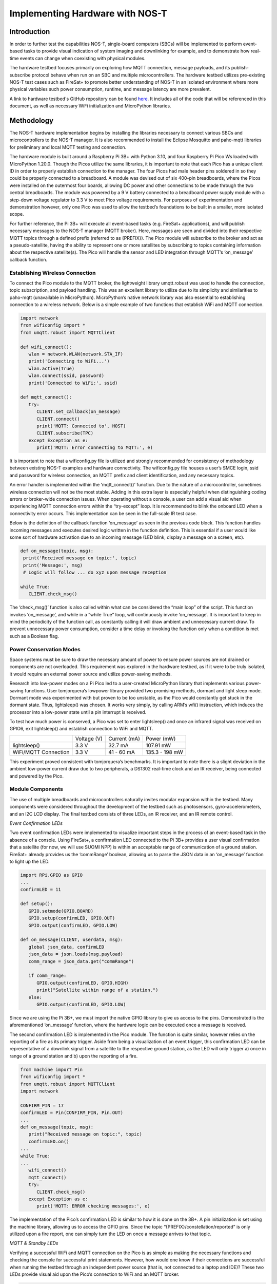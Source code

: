 

Implementing Hardware with NOS-T
================================

Introduction
------------

In order to further test the capabilities NOS-T, single-board
computers (SBCs) will be implemented to perform event-based tasks to
provide visual indication of system imaging and downlinking for example,
and to demonstrate how real-time events can change when coexisting with
physical modules.

The hardware testbed focuses primarily on exploring how MQTT connection,
message payloads, and its publish-subscribe protocol behave when run on
an SBC and multiple microcontrollers. The hardware testbed utilizes
pre-existing NOS-T test cases such as FireSat+ to promote better
understanding of NOS-T in an isolated environment where more physical
variables such power consumption, runtime, and message latency are more
prevalent.

A link to hardware testbed's GitHub repository can be found `here <https://github.com/hteele/nost-hardware-testbed>`_. It includes all of the code that will be referenced in this document, as well as necessary WiFi initialization and MicroPython libraries.

Methodology
-----------

The NOS-T hardware implementation begins by installing the libraries
necessary to connect various SBCs and microcontrollers to the NOS-T
manager. It is also recommended to install the Eclipse Mosquitto and
paho-mqtt libraries for preliminary and local MQTT testing and
connection.

The hardware module is built around a Raspberry Pi 3B+ with Python 3.10,
and four Raspberry Pi Pico Ws loaded with MicroPython 1.20.0. Though the
Picos utilize the same libraries, it is important to note that each Pico
has a unique client ID in order to properly establish connection to the
manager. The four Picos had male header pins soldered in so they could
be properly connected to a breadboard. A module was devised out of six
400-pin breadboards, where the Picos were installed on the outermost
four boards, allowing DC power and other connections to be made through
the two central breadboards. The module was powered by a 9 V battery
connected to a breadboard power supply module with a step-down voltage
regulator to 3.3 V to meet Pico voltage requirements. For purposes of
experimentation and demonstration however, only one Pico was used to
allow the testbed’s foundations to be built in a smaller, more isolated
scope.

For further reference, the Pi 3B+ will execute all event-based tasks
(e.g. FireSat+ applications), and will publish necessary messages to the
NOS-T manager (MQTT broker). Here, messages are seen and divided into
their respective MQTT topics through a defined prefix (referred to as
{PREFIX}). The Pico module will subscribe to the broker and act as a
pseudo-satellite, having the ability to represent one or more satellites
by subscribing to topics containing information about the respective
satellite(s). The Pico will handle the sensor and LED integration
through MQTT’s ‘on\_message’ callback function.

|image1|

Establishing Wireless Connection
^^^^^^^^^^^^^^^^^^^^^^^^^^^^^^^^

To connect the Pico module to the MQTT broker, the lightweight library
umqtt.robust was used to handle the connection, topic subscription, and
payload handling. This was an excellent library to utilize due to its
simplicity and similarities to paho-mqtt (unavailable in MicroPython).
MicroPython’s native network library was also essential to establishing
connection to a wireless network. Below is a simple example of two
functions that establish WiFi and MQTT connection.

.. code-block:: python3

   import network
   from wificonfig import *
   from umqtt.robust import MQTTClient

   def wifi_connect():
      wlan = network.WLAN(network.STA_IF)
      print('Connecting to WiFi...')
      wlan.active(True)
      wlan.connect(ssid, password)
      print('Connected to WiFi:', ssid)

   def mqtt_connect():
      try:
         CLIENT.set_callback(on_message)
         CLIENT.connect()
         print('MQTT: Connected to', HOST)
         CLIENT.subscribe(TPC)
      except Exception as e:
         print('MQTT: Error connecting to MQTT:', e)


It is important to note that a wificonfig.py file is utilized and
strongly recommended for consistency of methodology between existing
NOS-T examples and hardware connectivity. The wificonfig.py file houses
a user’s SMCE login, ssid and password for wireless connection, an MQTT
prefix and client identification, and any necessary topics.

An error handler is implemented within the ‘mqtt\_connect()’ function.
Due to the nature of a microcontroller, sometimes wireless connection
will not be the most stable. Adding in this extra layer is especially
helpful when distinguishing coding errors or broker-wide connection
issues. When operating without a console, a user can add a visual aid
when experiencing MQTT connection errors within the “try-except” loop.
It is recommended to blink the onboard LED when a connectivity error
occurs. This implementation can be seen in the full-scale IR test case.

Below is the definition of the callback function ‘on\_message’ as seen
in the previous code block. This function handles incoming messages and
executes desired logic written in the function definition. This is
essential if a user would like some sort of hardware activation due to
an incoming message (LED blink, display a message on a screen, etc).

.. code-block:: python3

   def on_message(topic, msg):
    print('Received message on topic:', topic)
    print('Message:', msg)
    # Logic will follow ... do xyz upon message reception
    
   while True:
      CLIENT.check_msg()


The ‘check\_msg()’ function is also called within what can be considered
the “main loop” of the script. This function invokes ‘on\_message’, and
while in a “while True” loop, will continuously invoke ‘on\_message’. It
is important to keep in mind the periodicity of the function call, as
constantly calling it will draw ambient and unnecessary current draw. To
prevent unnecessary power consumption, consider a time delay or invoking
the function only when a condition is met such as a Boolean flag.

Power Conservation Modes
^^^^^^^^^^^^^^^^^^^^^^^^

Space systems must be sure to draw the necessary amount of power to
ensure power sources are not drained or components are not overloaded.
This requirement was explored in the hardware testbed, as if it were to
be truly isolated, it would require an external power source and utilize
power-saving methods.

Research into low-power modes on a Pi Pico led to a user-created
MicroPython library that implements various power-saving functions. User
tomjorquera’s lowpower library provided two promising methods, dormant
and light sleep mode. Dormant mode was experimented with but proven to
be too unstable, as the Pico would constantly get stuck in the dormant
state. Thus, lightsleep() was chosen. It works very simply, by calling
ARM’s wfi() instruction, which induces the processor into a low-power
state until a pin interrupt is received.

To test how much power is conserved, a Pico was set to enter
lightsleep() and once an infrared signal was received on GPIO6, exit
lightsleep() and establish connection to WiFi and MQTT.

+------------------------+---------------+----------------+------------------+
|                        | Voltage (V)   | Current (mA)   | Power (mW)       |
+------------------------+---------------+----------------+------------------+
| lightsleep()           | 3.3 V         | 32.7 mA        | 107.91 mW        |
+------------------------+---------------+----------------+------------------+
| WiFi/MQTT Connection   | 3.3 V         | 41 - 60 mA     | 135.3 - 198 mW   |
+------------------------+---------------+----------------+------------------+

This experiment proved consistent with tomjorquera’s benchmarks. It is
important to note there is a slight deviation in the ambient low-power
current draw due to two peripherals, a DS1302 real-time clock and an IR
receiver, being connected and powered by the Pico.

Module Components 
^^^^^^^^^^^^^^^^^

The use of multiple breadboards and microcontrollers naturally invites
modular expansion within the testbed. Many components were considered
throughout the development of the testbed such as photosensors,
gyro-accelerometers, and an I2C LCD display. The final testbed consists
of three LEDs, an IR receiver, and an IR remote control.

*Event Confirmation LEDs*

Two event confirmation LEDs were implemented to visualize important
steps in the process of an event-based task in the absence of a console.
Using FireSat+, a confirmation LED connected to the Pi 3B+ provides a
user visual confirmation that a satellite (for now, we will use SUOMI
NPP) is within an acceptable range of communication of a ground station.
FireSat+ already provides us the ‘commRange’ boolean, allowing us to
parse the JSON data in an ‘on\_message’ function to light up the LED.

.. code-block:: python3

   import RPi.GPIO as GPIO
   ...
   confirmLED = 11

   def setup():
      GPIO.setmode(GPIO.BOARD)
      GPIO.setup(confirmLED, GPIO.OUT)
      GPIO.output(confirmLED, GPIO.LOW)
      
   def on_message(CLIENT, userdata, msg):
      global json_data, confirmLED
      json_data = json.loads(msg.payload)
      comm_range = json_data.get("commRange")
      
      if comm_range:
         GPIO.output(confirmLED, GPIO.HIGH)
         print("Satellite within range of a station.")
      else:
         GPIO.output(confirmLED, GPIO.LOW)


Since we are using the Pi 3B+, we must import the native GPIO library to
give us access to the pins. Demonstrated is the aforementioned
‘on\_message’ function, where the hardware logic can be executed once a
message is received.

The second confirmation LED is implemented in the Pico module. The
function is quite similar, however relies on the reporting of a fire as
its primary trigger. Aside from being a visualization of an event
trigger, this confirmation LED can be representative of a downlink
signal from a satellite to the respective ground station, as the LED
will only trigger a) once in range of a ground station and b) upon the
reporting of a fire.

.. code-block:: python3

   from machine import Pin
   from wificonfig import *
   from umqtt.robust import MQTTClient
   import network

   CONFIRM_PIN = 17
   confirmLED = Pin(CONFIRM_PIN, Pin.OUT)
   ...
   def on_message(topic, msg):
      print("Received message on topic:", topic)
      confirmLED.on()
   ...
   while True:
   ...
      wifi_connect()
      mqtt_connect()
      try:
         CLIENT.check_msg()
      except Exception as e:
         print('MQTT: ERROR checking messages:', e)



The implementation of the Pico’s confirmation LED is similar to how it
is done on the 3B+. A pin initialization is set using the machine
library, allowing us to access the GPIO pins. Since the topic
“{PREFIX}/constellation/reported” is only utilized upon a fire report,
one can simply turn the LED on once a message arrives to that topic.

*MQTT & Standby LEDs*

Verifying a successful WiFi and MQTT connection on the Pico is as simple
as making the necessary functions and checking the console for
successful print statements. However, how would one know if their
connections are successful when running the testbed through an
independent power source (that is, not connected to a laptop and IDE)?
These two LEDs provide visual aid upon the Pico’s connection to WiFi and
an MQTT broker.

.. code-block:: python3

   ...
   mqttLED_PIN = 16
   ...
   mqttLED = Pin(mqttLED_PIN, Pin.OUT)
   standby = Pin("LED", Pin.OUT)
   ...
   def wifi_connect():
      wlan = network.WLAN(network.STA_IF)
      print("Connecting to WiFi...")
      wlan.active(True)
      wlan.connect(ssid, password)
      print("Connected to WiFi:", ssid)
      standby.on()

   def mqtt_connect():
      try:
         CLIENT.set_callback(on_message)
         CLIENT.connect()
         print('MQTT: Connected to', HOST)
         CLIENT.subscribe(SAT_TPC4)
         mqttLED.on()
      except Exception as e:
         print('MQTT: Error connecting to MQTT:', e)


When each function is called, their respective LED will be triggered,
providing the user confirmation that both wireless and MQTT connections
were successful. It is recommended that a ‘blink()’ function is
implemented and called upon an error in connection to provide further
debugging.

*IR Receiver & Controller*

In addition to LEDs, an infrared receiver and controller was chosen to
test the performance of the testbed when presented with a physical
signal. The IR receiver can be viewed as a pull-up resistor, maintaining
a HIGH state until an IR signal is received. Upon reception, the
receiver pulls the SIG pin to a LOW state (referred to as the ‘falling
edge’). The detection of the falling edge is the event that will trigger
the function ‘ir\_handler’ to be called, allowing the Pico to wake up
from a low-power mode.

.. code-block:: python3

   from machine import Pin
   import utime

   IR_PIN = 6
   DEBOUNCE_MS = 200

   last_ir_time = 0

   def ir_handler(pin):
      global in_low_power_mode, ir_received, last_ir_time

      # Grab current time
      current_time = utime.ticks_ms()

      # Check if the IR signal occurred within the debounce window
      if current_time - last_ir_time >= DEBOUNCE_MS:
         last_ir_time = current_time

         # Set the IR received flag and exit low-power mode
         ir_received = True
         in_low_power_mode = False

   ir = Pin(IR_PIN, Pin.IN, Pin.PULL_UP)
   ir.irq(handler=ir_handler, trigger=Pin.IRQ_FALLING)


As seen above, a debouncing method (using a window of 200ms) had to be
implemented to ensure that one IR signal triggered only one request.
Without a debounce function, one IR trigger from the controller could
signal up to twenty requests on the receiver. An interrupt was then
defined after the IR pin definition, allowing the Pico to call the
‘ir\_handler’ function once a falling edge is detected. Once the handler
executes, two Boolean flags are set, allowing the board to exit the
low-power mode and execute the necessary connections. The IR receiver
should be triggered upon the activation of the 3B+’s confirmation LED to
ensure the board is awake and awaiting messages on the MQTT topic.

Test Cases
----------

As development of the hardware testbed progressed, the need for
small-scale test cases became apparent in order to test hardware
subsystems, functionality, and overall structure. These test cases
utilize many of the same libraries used in NOS-T examples such as
paho-mqtt and Skyfield.

Sunlit Test Case
^^^^^^^^^^^^^^^^

To begin the development of the hardware-in-the-loop testbed, the first
test case was developed to demonstrate how the MQTT protocol will
function with microcomputers, microcontrollers, and simple peripherals.
An initial setup phase was conducted where the nost-tools library was
installed onto a local machine and a Raspberry Pi 3B+. From there, a
simple MQTT protocol was established locally using Eclipse Mosquitto.

Using Mosquitto to locally host a message broker, a Python script was
created using Skyfield to load two-line element (TLE) data and determine
when the satellite was in sunlight or in shadow. From here, an LED
connected to the Pi 3B+ would light up accordingly.

Sunlit Publisher

.. code-block:: python3

   while True:
    now = datetime.utcnow()
    timeS = ts.utc(now.year, now.month, now.day, now.hour,
   now.minute, now.second)
      sunstat = satellite.at(timeS).is_sunlit(eph)

      if sunstat:
         transit_status = "sunlit"
      else:
         transit_status = "in shadow"

      print(timeS.astimezone(utc))

      print("Satellite is", transit_status)
      client.publish(MQTT_TPC2, transit_status)
      print("Updating in 5 minutes...")
      time.sleep(300)


Sunlit Subscriber

.. code-block:: python3

   def on_message(CLIENT, userdata, msg):
    print(msg.topics" "+str(msg.payload))
    message = msg.payload.decode("utf-8")
    if msg.topic == TPC and message == "sunlit":
        GPIO.output(11, GPIO.HIGH)
        print("ISS is sunlit")
    else:
        GPIO.output(11, GPIO.LOW)
        print("ISS is in shadow")


|image2|

Latency Test Case
^^^^^^^^^^^^^^^^^

The addition of the Raspberry Pi Pico W brought forth several
interesting concerns to the hardware testbed. One concern was the
latency of messages, and if an established connection between a broker
and a physical circuit would have any worthwhile capabilities. The next
concern was that of power consumption, an issue highlighted earlier.
This next test case aims to address both of these concerns within the
context of FireSat+.

FireSat+ was used in this test case due to its reliability and constant
message-publishing to the MQTT broker. The MicroPython library utime was
used to obtain accurate measurements for time delays between messages
published to the MQTT broker.

The first latency test was done by establishing one satellite in
FireSat+ (fewer messages published to {PREFIX}/constellation/location).
A multimeter was connected to VSYS and 3.3 V on a Pico and a test script
was executed to measure the delay between the current time and the time
a message was received.

.. code-block:: python3
   
   def on_message(topic, msg):
    received_time = utime.ticks_ms()  # Grab current time (ms)
    latency = received_time - start_time  # Calculate latency (ms)

    offset = -4 # Set offset for UTC-4 (EST)
    current_time = utime.localtime()
    current_time_adj = list(current_time)
    current_time_adj[3] += offset
    current_time_adj = tuple(current_time_adj)

    print("Latency for message: {} ms".format(latency))
    print("Current time: %02d:%02d:%02d" % current_time_adj[3:6])

    # Calculate payload size
    payload_size = len(msg)  # Calculate the size of string (bytes)
    print("Payload Size: {} bytes".format(payload_size))
   ...
   start_time = utime.ticks_ms()  # Read the start time (ms)


When a message was received on any topic (using {PREFIX}/# as per MQTT
standards), the latency, payload size, and current time was published to
a console and then graphed using the matplotlib.pyplot library.

|image3|

Current Draw: 42 - 58 mA +/- 5%

The results were quite interesting to analyze, and there are a few
takeaways from having one satellite client as opposed to six. The
messages nearing 1000 ms were those published to the topic
“{PREFIX}/constellation/location”, and those messages seemed to always
have a latency between 950 ms and 1018 ms. Messages with little response
time typically seemed to contain smaller payloads, usually being
messages relating to the manager or fire reports. The entirety of
FireSat+ drew between 42 - 58 mA of current, with noticeable spikes
occurring during larger message payloads such as the location of a
satellite.

The next test was done with six satellites initialized in FireSat+, the
default number found in the test suite. The setup procedure was the same
as the last latency test, with a multimeter being connected to the Pico
and running the same latency calculations.

|image4|

Current Draw: 56 - 70 mA +/- 5%

There are a few things to highlight in this example. There was a large
response time upwards of 4000 ms at the initialization of the test
suite. This has either been attributed to the manager’s synchronized
execution start that is built into FireSat+’s manager application, or
general MQTT traffic that occurred on the broker. A message response
time of ~1000 ms is consistently found in both test cases, which is
attributed to the messages published to
“{PREFIX}/constellation/location”. Disregarding the extraneous response
of ~4000 ms, the median latency did seem to increase with the addition
of five more satellites, dramatically increasing the amount of messages
published to the location topic. The current draw seemed to increase as
well, actively drawing between 56 - 70 mA.

Infrared Test Case
^^^^^^^^^^^^^^^^^^

The implementation of physical signals and sensors was explored to
research further compatibility within the isolated testbed. An IR
receiver and accompanying remote control was decided on, which came
included in a Sunfounder Sensor Kit that was made for the Pi B+, but
works just as well on a Pi Pico. The purpose of these sensors was to
study how well an isolated system reacted to the reception of a physical
signal, and how that could be used in tandem with the aforementioned
lightsleep() mode.

The receiver was grounded and connected to 3.3 V, with the SIG pin
connected to GPIO6. As mentioned in ‘Module Components’, the receiver
can be viewed as a pull-up resistor with a pin interrupt being triggered
upon detecting a falling edge on GPIO6. With debouncing implemented, the
Pico will enter lightsleep() mode to optimize power consumption, and
will wake up and connect to WiFi and to the MQTT broker upon reception
of an IR signal (initiated from a remote control operated by a user).

The lightsleep() function proved to be effective, reducing power
consumption by around 45%. Establishing a wireless connection after
exiting a low-power mode was also found to be effective, as there were
no significant differences in how a connection was established regularly
versus after exiting a low-power state.

|image5|

Lessons Learned & Moving Forward
--------------------------------

The hardware-in-the-loop implementation to the NOS testbed provided many
useful lessons and insights as to how microcontrollers and sensors
interact with the NOS-T environment. In an isolated hardware
environment, power consumption is essential to long-term performance of
the system, and power-saving methods such as lightsleep() were crucial
to maintaining an isolated environment safely and efficiently.

It should be noted that powering multiple Pico’s requires a high-quality
power supply with necessary voltage requirements (min. 1.8 V - max. 5.5
V, 3.3 V recommended). Certifying the quality of your power source is an
important step to avoid burning out your circuit and sensors.

For users who wish to implement similar infrared methodologies, it is
pertinent to verify the performance and quality of the IR receiver.
Ensuring that the receiver is not susceptible to extraneous noise or
lingering signals will drastically improve the performance of the
system.

If one wishes to achieve lower current consumption, there are functions
in the Pico’s machine library such as machine.deepsleep() or DORMANT
modes, where the system’s clocks and oscillators are completely shut off
until triggered by an external GPIO event. Caution should be used with
these methods however, as if not implemented correctly, it will ‘brick’
your Pico and force it to be in an eternal state of dormancy.
Fortunately, Raspberry Pi offers a flash\_nuke.uf2 file that resets the
board’s flash memory. This process wipes all files from the board
however.

References
----------

`*https://ghubcoder.github.io/posts/deep-sleeping-the-pico-micropython/* <https://ghubcoder.github.io/posts/deep-sleeping-the-pico-micropython/>`__

`*https://github.com/tomjorquera/pico-micropython-lowpower-workaround* <https://github.com/tomjorquera/pico-micropython-lowpower-workaround>`__

`*https://developer.arm.com/documentation/ka001283/latest/* <https://developer.arm.com/documentation/ka001283/latest/>`__

`*https://datasheets.raspberrypi.com/picow/pico-w-datasheet.pdf* <https://datasheets.raspberrypi.com/picow/pico-w-datasheet.pdf>`__

`*https://datasheets.raspberrypi.com/rp2040/rp2040-datasheet.pdf* <https://datasheets.raspberrypi.com/rp2040/rp2040-datasheet.pdf>`__

`*https://www.raspberrypi.com/documentation/microcontrollers/raspberry-pi-pico.html* <https://www.raspberrypi.com/documentation/microcontrollers/raspberry-pi-pico.html>`__

`*https://learn.sunfounder.com/category/sensor-kit-v2-0-for-raspberry-pi-b-plus/* <https://learn.sunfounder.com/category/sensor-kit-v2-0-for-raspberry-pi-b-plus/>`__

`*https://projects.raspberrypi.org/en/projects/get-started-pico-w* <https://projects.raspberrypi.org/en/projects/get-started-pico-w>`__

.. |image1| image:: media/HT2.png
   :width: 8.39965in
   :height: 3.56771in
.. |image2| image:: media/HT3.png
   :width: 3.62727in
   :height: 4.80729in
.. |image3| image:: media/HT4.png
   :width: 6.50000in
   :height: 2.40579in
.. |image4| image:: media/HT5.png
   :width: 6.50000in
   :height: 2.78125in
.. |image5| image:: media/HT6.png
   :width: 5.21008in
   :height: 5.08466in
